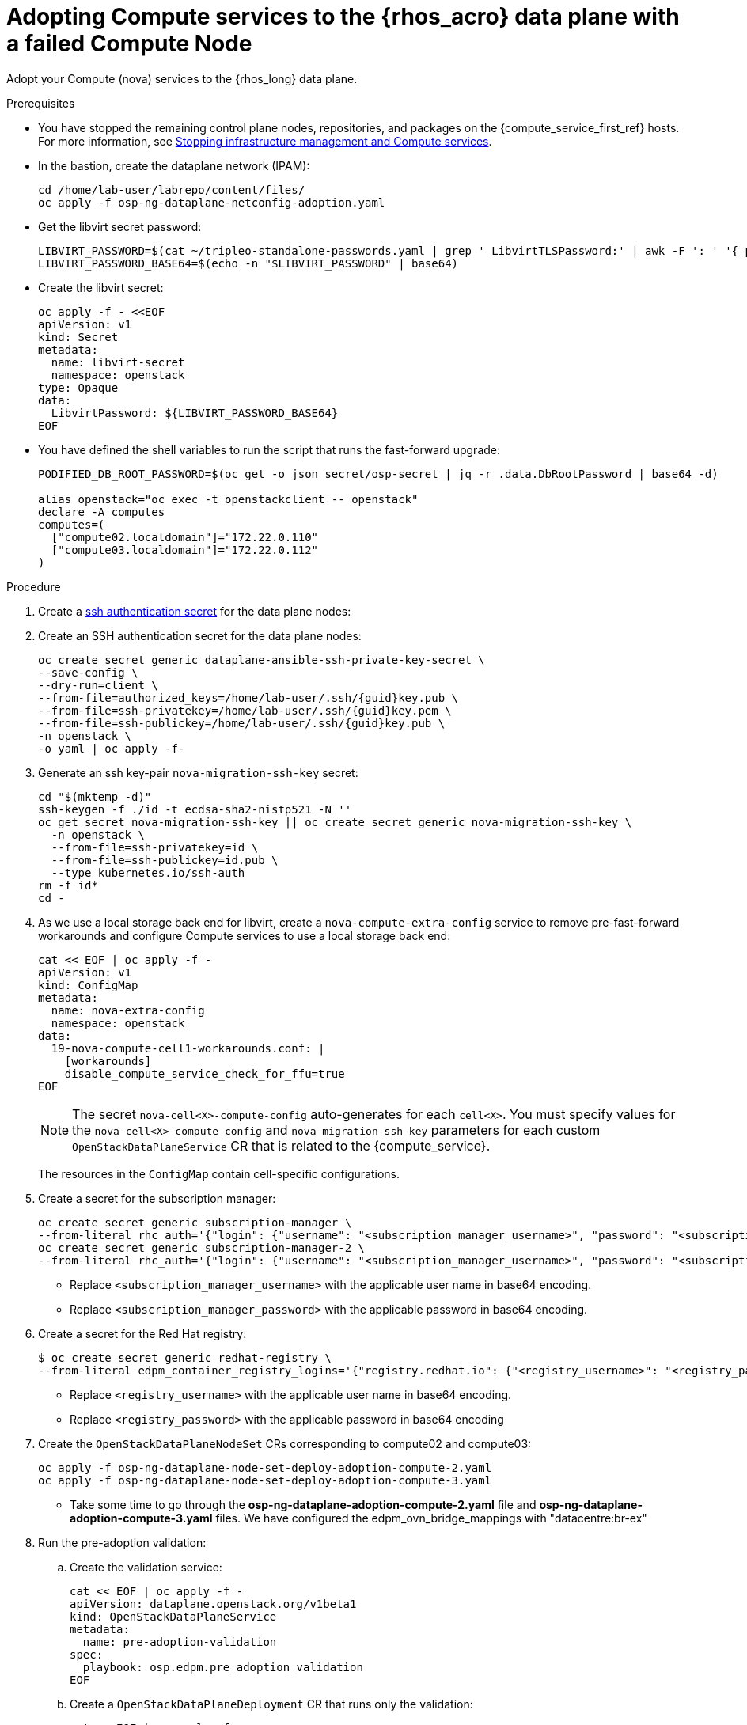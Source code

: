[id="adopting-compute-services-to-the-data-plane_{context}"]

= Adopting Compute services to the {rhos_acro} data plane with a failed Compute Node

Adopt your Compute (nova) services to the {rhos_long} data plane.

//kgilliga: The following text belongs under the code block in step 6 but I'm unable to hide it there: "For multi-cell, config maps and {rhos_prev_long} data plane services should be named like `nova-custom-ceph-cellX` and `nova-compute-extraconfig-cellX`."

.Prerequisites

* You have stopped the remaining control plane nodes, repositories, and packages on the {compute_service_first_ref} hosts. For more information, see xref:stopping-infrastructure-management-and-compute-services_{context}[Stopping infrastructure management and Compute services].
* In the bastion, create the dataplane network (IPAM):
+
[source,bash,role=execute,subs=attributes]
----
cd /home/lab-user/labrepo/content/files/
oc apply -f osp-ng-dataplane-netconfig-adoption.yaml
----
+

* Get the libvirt secret password:
+
[source,bash,role=execute]
----
LIBVIRT_PASSWORD=$(cat ~/tripleo-standalone-passwords.yaml | grep ' LibvirtTLSPassword:' | awk -F ': ' '{ print $2; }')
LIBVIRT_PASSWORD_BASE64=$(echo -n "$LIBVIRT_PASSWORD" | base64)
----
+

* Create the libvirt secret:
+
[source,yaml]
----
oc apply -f - <<EOF
apiVersion: v1
kind: Secret
metadata:
  name: libvirt-secret
  namespace: openstack
type: Opaque
data:
  LibvirtPassword: ${LIBVIRT_PASSWORD_BASE64}
EOF
----
+

* You have defined the shell variables to run the script that runs the fast-forward upgrade:
+
[source,bash,role=execute,subs=attributes]
----
PODIFIED_DB_ROOT_PASSWORD=$(oc get -o json secret/osp-secret | jq -r .data.DbRootPassword | base64 -d)

alias openstack="oc exec -t openstackclient -- openstack"
declare -A computes
computes=(
  ["compute02.localdomain"]="172.22.0.110"
  ["compute03.localdomain"]="172.22.0.112"
)
----

.Procedure

ifeval::["{build}" != "downstream"]
. Create a https://kubernetes.io/docs/concepts/configuration/secret/#ssh-authentication-secrets[ssh authentication secret] for the data plane nodes:
//kgilliga:I need to check if we will document this in Red Hat docs.
endif::[]
ifeval::["{build}" != "upstream"]
. Create an SSH authentication secret for the data plane nodes:
endif::[]
+
[source,bash,role=execute,subs=attributes]
----
oc create secret generic dataplane-ansible-ssh-private-key-secret \
--save-config \
--dry-run=client \
--from-file=authorized_keys=/home/lab-user/.ssh/{guid}key.pub \
--from-file=ssh-privatekey=/home/lab-user/.ssh/{guid}key.pem \
--from-file=ssh-publickey=/home/lab-user/.ssh/{guid}key.pub \
-n openstack \
-o yaml | oc apply -f-
----
+
ifeval::["{build}" == "downstream"]
* Replace `/home/lab-user/.ssh/{guid}key.pem` with the path to your SSH key.
endif::[]

. Generate an ssh key-pair `nova-migration-ssh-key` secret:
+
[source,bash,role=execute,subs=attributes]
----
cd "$(mktemp -d)"
ssh-keygen -f ./id -t ecdsa-sha2-nistp521 -N ''
oc get secret nova-migration-ssh-key || oc create secret generic nova-migration-ssh-key \
  -n openstack \
  --from-file=ssh-privatekey=id \
  --from-file=ssh-publickey=id.pub \
  --type kubernetes.io/ssh-auth
rm -f id*
cd -
----

. As we use a local storage back end for libvirt, create a `nova-compute-extra-config` service to remove pre-fast-forward workarounds and configure Compute services to use a local storage back end:
+
[source,bash,role=execute,subs=attributes]
----
cat << EOF | oc apply -f -
apiVersion: v1
kind: ConfigMap
metadata:
  name: nova-extra-config
  namespace: openstack
data:
  19-nova-compute-cell1-workarounds.conf: |
    [workarounds]
    disable_compute_service_check_for_ffu=true
EOF
----
+
[NOTE]
The secret `nova-cell<X>-compute-config` auto-generates for each
`cell<X>`. You must specify values for the `nova-cell<X>-compute-config` and `nova-migration-ssh-key` parameters for each custom `OpenStackDataPlaneService` CR that is related to the {compute_service}.

+
The resources in the `ConfigMap` contain cell-specific configurations.

. Create a secret for the subscription manager:
+
[source,yaml,role=execute]
----
oc create secret generic subscription-manager \
--from-literal rhc_auth='{"login": {"username": "<subscription_manager_username>", "password": "<subscription_manager_password>"}}'
oc create secret generic subscription-manager-2 \
--from-literal rhc_auth='{"login": {"username": "<subscription_manager_username>", "password": "<subscription_manager_password>"}}'
----
+
* Replace `<subscription_manager_username>` with the applicable user name in base64 encoding.
* Replace `<subscription_manager_password>` with the applicable password in base64 encoding.

. Create a secret for the Red Hat registry:
+
----
$ oc create secret generic redhat-registry \
--from-literal edpm_container_registry_logins='{"registry.redhat.io": {"<registry_username>": "<registry_password>"}}'
----
+
* Replace `<registry_username>` with the applicable user name in base64 encoding.
* Replace `<registry_password>` with the applicable password in base64 encoding

. Create the `OpenStackDataPlaneNodeSet` CRs corresponding to compute02 and compute03:
+
[source,bash,role=execute,subs=attributes]
----
oc apply -f osp-ng-dataplane-node-set-deploy-adoption-compute-2.yaml
oc apply -f osp-ng-dataplane-node-set-deploy-adoption-compute-3.yaml
----

* Take some time to go through the *osp-ng-dataplane-adoption-compute-2.yaml* file and *osp-ng-dataplane-adoption-compute-3.yaml* files. We have configured the edpm_ovn_bridge_mappings with "datacentre:br-ex"

. Run the pre-adoption validation:

.. Create the validation service:
+
[source,bash,role=execute,subs=attributes]
----
cat << EOF | oc apply -f -
apiVersion: dataplane.openstack.org/v1beta1
kind: OpenStackDataPlaneService
metadata:
  name: pre-adoption-validation
spec:
  playbook: osp.edpm.pre_adoption_validation
EOF
----

.. Create a `OpenStackDataPlaneDeployment` CR that runs only the validation:
+
[source,bash,role=execute,subs=attributes]
----
cat << EOF | oc apply -f -
apiVersion: dataplane.openstack.org/v1beta1
kind: OpenStackDataPlaneDeployment
metadata:
  name: openstack-pre-adoption
spec:
  nodeSets:
  - compute-2
  - compute-3
  servicesOverride:
  - pre-adoption-validation
EOF
----

.. When the validation is finished, confirm that the status of the Ansible EE pods is `Completed`:
+
[source,bash,role=execute,subs=attributes]
----
watch oc get pod -l app=openstackansibleee
----
+
[source,bash,role=execute,subs=attributes]
----
oc logs -l app=openstackansibleee -f --max-log-requests 20
----

.. Wait for the deployment to reach the `Ready` status:
+
[source,bash,role=execute,subs=attributes]
----
oc wait --for condition=Ready openstackdataplanedeployment/openstack-pre-adoption --timeout=10m
----
+
[IMPORTANT]
====
If any openstack-pre-adoption validations fail, you must reference the Ansible logs to determine which ones were unsuccessful, and then try the following troubleshooting options:

* If the hostname validation failed, check that the hostname of the data plane
node is correctly listed in the `OpenStackDataPlaneNodeSet` CR.

* If the kernel argument check failed, ensure that the kernel argument configuration in the `edpm_kernel_args` and `edpm_kernel_hugepages` variables in the `OpenStackDataPlaneNodeSet` CR is the same as the kernel argument configuration that you used in the {rhos_prev_long} ({OpenStackShort}) {rhos_prev_ver} node.

* If the tuned profile check failed, ensure that the
`edpm_tuned_profile` variable in the `OpenStackDataPlaneNodeSet` CR is configured
to use the same profile as the one set on the {OpenStackShort} {rhos_prev_ver} node.
====

. Remove the remaining {OpenStackPreviousInstaller} services:

.. Create an `OpenStackDataPlaneService` CR to clean up the data plane services you are adopting:
+
[source,bash,role=execute,subs=attributes]
----
cat << EOF | oc apply -f -
apiVersion: dataplane.openstack.org/v1beta1
kind: OpenStackDataPlaneService
metadata:
  name: tripleo-cleanup
spec:
  playbook: osp.edpm.tripleo_cleanup
EOF
----

.. Create the `OpenStackDataPlaneDeployment` CR to run the clean-up:
+
[source,bash,role=execute,subs=attributes]
----
cat << EOF | oc apply -f -
apiVersion: dataplane.openstack.org/v1beta1
kind: OpenStackDataPlaneDeployment
metadata:
  name: tripleo-cleanup
spec:
  nodeSets:
  - compute-2
  - compute-3
  servicesOverride:
  - tripleo-cleanup
EOF
----

. When the clean-up is finished, deploy the `OpenStackDataPlaneDeployment` CR:
+
[source,bash,role=execute,subs=attributes]
----
cat << EOF | oc apply -f -
apiVersion: dataplane.openstack.org/v1beta1
kind: OpenStackDataPlaneDeployment
metadata:
  name: openstack-edpm-compute
spec:
  nodeSets:
  - compute-2
  - compute-3
EOF
----

. You should see that *compute02* jobs are progressing, however *compute03* fails in the bootstrap service
+
[source,bash,role=execute,subs=attributes]
----
oc get jobs -n openstack
----

----
NAME                                                              COMPLETIONS   DURATION   AGE
bootstrap-openstack-edpm-compute-compute-2     1/1           78s        5m37s
bootstrap-openstack-edpm-compute-compute-3     0/1           5m37s      5m37s
configure-network-openstack-edpm-compute-openstack-edpm-compute   1/1           48s        98s
configure-os-openstack-edpm-compute-compute    0/1           9s         9s
download-cache-openstack-edpm-compute-openstack-edpm-compute-se   1/1           2m41s      4m19s
install-os-openstack-edpm-compute-compute-2    1/1           35s        44s
keystone-cron-29012581                                            1/1           5s         143m
keystone-cron-29012641                                            1/1           5s         83m
keystone-cron-29012701                                            1/1           5s         23m
pre-adoption-validation-openstack-pre-adoption-openstack-edpm-c   1/1           23s        6h27m
tripleo-cleanup-tripleo-cleanup-compute        1/1           4m57s      6h26m
validate-network-openstack-edpm-compute-openstack-edpm-compute    1/1           6s         50s
----
. If we check the *compute03* logs, there are errors to download the RPM packages
+
[source,bash,role=execute,subs=attributes]
----
oc logs job/bootstrap-openstack-edpm-compute-compute-3 -n openstack
----
----
TASK [osp.edpm.edpm_bootstrap : Install required packages to bootstrap EDPM] ***
task path: /usr/share/ansible/collections/ansible_collections/osp/edpm/roles/edpm_bootstrap/tasks/packages.yml:43
FAILED - RETRYING: [compute03]: Install required packages to bootstrap EDPM (5 retries left).
FAILED - RETRYING: [compute03]: Install required packages to bootstrap EDPM (4 retries left).
FAILED - RETRYING: [compute03]: Install required packages to bootstrap EDPM (3 retries left).
FAILED - RETRYING: [compute03]: Install required packages to bootstrap EDPM (2 retries left).
FAILED - RETRYING: [compute03]: Install required packages to bootstrap EDPM (1 retries left).
fatal: [compute03]: FAILED! => {"ansible_facts": {"pkg_mgr": "dnf"}, "attempts": 5, "changed": false, "failed_when_result": true, "msg": "Failed to download metadata for repo 'rhel-9-for-x86_64-baseos-rpms': Cannot download repomd.xml: Cannot download repodata/repomd.xml: All mirrors were tried", "rc": 1, "results": []}

NO MORE HOSTS LEFT *************************************************************

NO MORE HOSTS LEFT *************************************************************

PLAY RECAP *********************************************************************
compute03                  : ok=14   changed=3    unreachable=0    failed=1    skipped=5    rescued=0    ignored=0
----
. Connect to the *compute03*:
+
[source,bash,role=execute,subs=attributes]
----
ssh -i /home/lab-user/.ssh/{guid}key.pem cloud-user@compute03
----
. Revert back the DNS configuration:
+
[source,bash,role=execute,subs=attributes]
----
sudo cp /root/resolv.conf.bck /etc/resolv.conf
----
. Delete the facts.d folder as it's used to mark the execution of bootstrap_command as completed. By deleting the bootstrap command can be reexecuted:
+
[source,bash,role=execute,subs=attributes]
----
sudo rm -rf /etc/ansible/facts.d
----
. Create a new OpenStackDataPlaneDeployment adding only the *compute-3* nodeset corresponding to the *compute03*
+
[source,bash,role=execute,subs=attributes]
----
cat << EOF | oc apply -f -
apiVersion: dataplane.openstack.org/v1beta1
kind: OpenStackDataPlaneDeployment
metadata:
  name: openstack-edpm-compute-recover-3
spec:
  nodeSets:
  - compute-3
EOF
----
. You should see that now *compute03* jobs are progressing
+
[source,bash,role=execute,subs=attributes]
----
oc get jobs -n openstack
----
+

.Verification

. Confirm that all the Ansible EE pods reach a `Completed` status:
+
[source,bash,role=execute,subs=attributes]
----
watch oc get pod -l app=openstackansibleee
----
+
[source,bash,role=execute,subs=attributes]
----
oc logs -l app=openstackansibleee -f --max-log-requests 30
----

. Wait for the data plane node set to reach the `Ready` status:
+
[source,bash,role=execute,subs=attributes]
----
oc wait --for condition=Ready osdpns/openstack-edpm-compute-recover-3 --timeout=30m
----

. Verify that the {networking_first_ref} agents are running:
+
[source,bash,role=execute,subs=attributes]
----
oc exec openstackclient -- openstack network agent list
+--------------------------------------+------------------------------+------------------------+-------------------+-------+-------+----------------------------+
| ID                                   | Agent Type                   | Host                   | Availability Zone | Alive | State | Binary                     |
+--------------------------------------+------------------------------+------------------------+-------------------+-------+-------+----------------------------+
| 174fc099-5cc9-4348-b8fc-59ed44fcfb0e | DHCP agent                   | standalone.localdomain | nova              | :-)   | UP    | neutron-dhcp-agent         |
| 10482583-2130-5b0d-958f-3430da21b929 | OVN Metadata agent           | standalone.localdomain |                   | :-)   | UP    | neutron-ovn-metadata-agent |
| a4f1b584-16f1-4937-b2b0-28102a3f6eaa | OVN Controller agent         | standalone.localdomain |                   | :-)   | UP    | ovn-controller             |
+--------------------------------------+------------------------------+------------------------+-------------------+-------+-------+----------------------------+

----

.Next steps

* You must perform a fast-forward upgrade on your Compute services. For more information, see xref:performing-a-fast-forward-upgrade-on-compute-services_{context}[Performing a fast-forward upgrade on Compute services].

